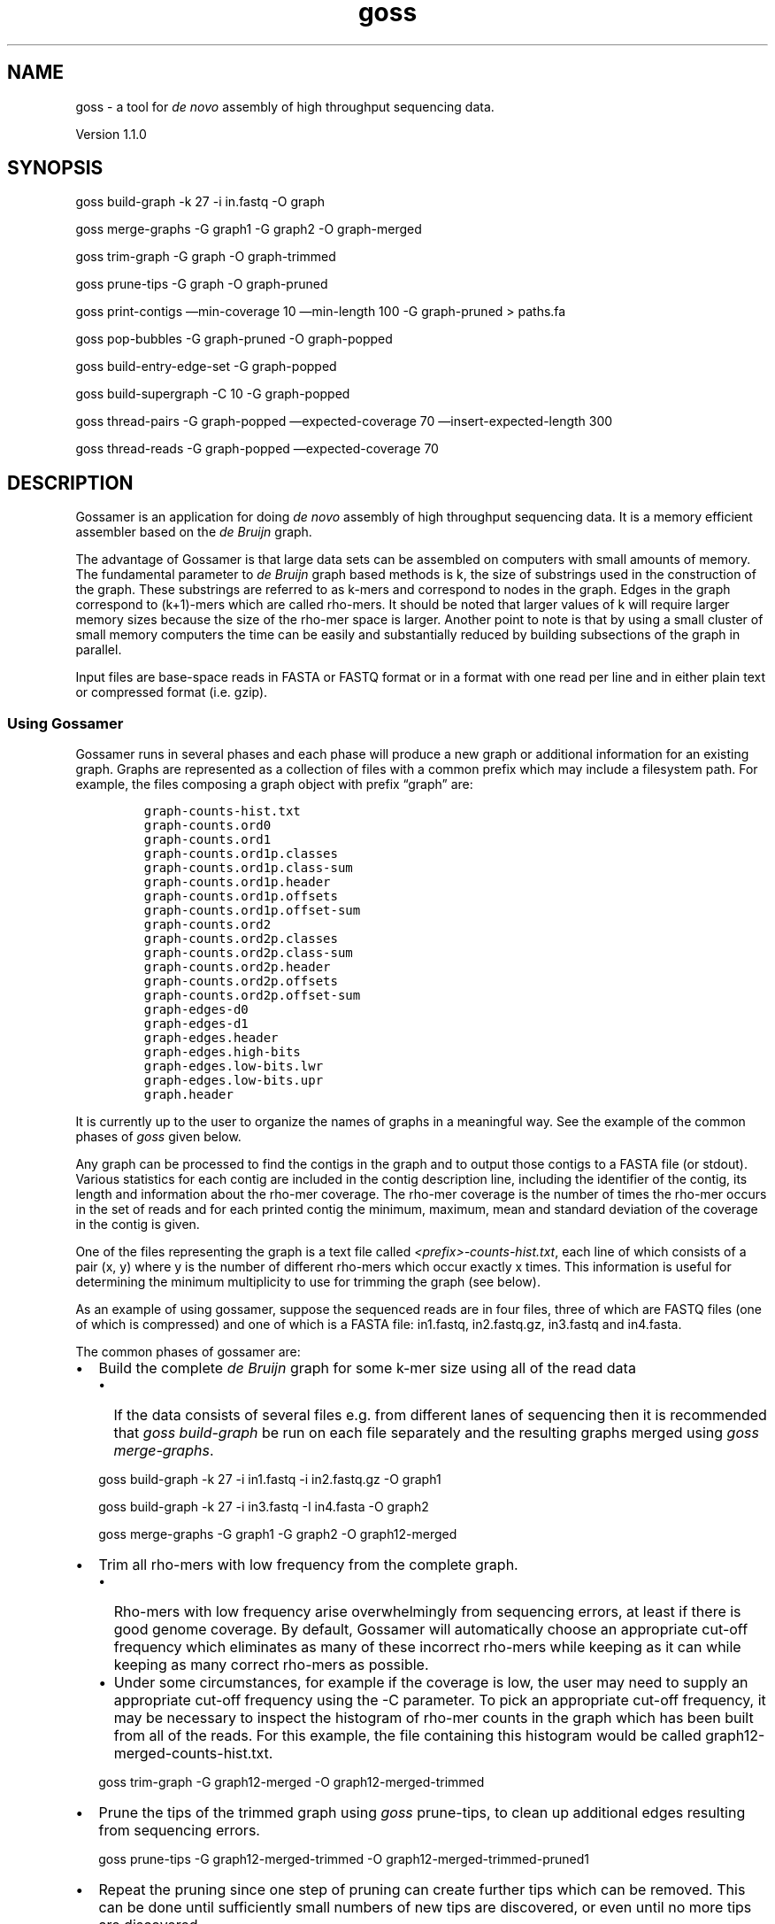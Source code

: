 .TH goss 1 "September 26, 2011" "Gossamer User Manual"
.SH NAME
.PP
goss - a tool for \f[I]de novo\f[] assembly of high throughput
sequencing data.
.PP
Version 1.1.0
.SH SYNOPSIS
.PP
goss build-graph -k 27 -i in.fastq -O graph
.PP
goss merge-graphs -G graph1 -G graph2 -O graph-merged
.PP
goss trim-graph -G graph -O graph-trimmed
.PP
goss prune-tips -G graph -O graph-pruned
.PP
goss print-contigs \[em]min-coverage 10 \[em]min-length 100 -G
graph-pruned > paths.fa
.PP
goss pop-bubbles -G graph-pruned -O graph-popped
.PP
goss build-entry-edge-set -G graph-popped
.PP
goss build-supergraph -C 10 -G graph-popped
.PP
goss thread-pairs -G graph-popped \[em]expected-coverage 70
\[em]insert-expected-length 300
.PP
goss thread-reads -G graph-popped \[em]expected-coverage 70
.SH DESCRIPTION
.PP
Gossamer is an application for doing \f[I]de novo\f[] assembly of high
throughput sequencing data.
It is a memory efficient assembler based on the \f[I]de Bruijn\f[]
graph.
.PP
The advantage of Gossamer is that large data sets can be assembled on
computers with small amounts of memory.
The fundamental parameter to \f[I]de Bruijn\f[] graph based methods is
k, the size of substrings used in the construction of the graph.
These substrings are referred to as k-mers and correspond to nodes in
the graph.
Edges in the graph correspond to (k+1)-mers which are called rho-mers.
It should be noted that larger values of k will require larger memory
sizes because the size of the rho-mer space is larger.
Another point to note is that by using a small cluster of small memory
computers the time can be easily and substantially reduced by building
subsections of the graph in parallel.
.PP
Input files are base-space reads in FASTA or FASTQ format or in a format
with one read per line and in either plain text or compressed format
(i.e.\ gzip).
.SS Using Gossamer
.PP
Gossamer runs in several phases and each phase will produce a new graph
or additional information for an existing graph.
Graphs are represented as a collection of files with a common prefix
which may include a filesystem path.
For example, the files composing a graph object with prefix
\[lq]graph\[rq] are:
.IP
.nf
\f[C]
graph-counts-hist.txt
graph-counts.ord0
graph-counts.ord1
graph-counts.ord1p.classes
graph-counts.ord1p.class-sum
graph-counts.ord1p.header
graph-counts.ord1p.offsets
graph-counts.ord1p.offset-sum
graph-counts.ord2
graph-counts.ord2p.classes
graph-counts.ord2p.class-sum
graph-counts.ord2p.header
graph-counts.ord2p.offsets
graph-counts.ord2p.offset-sum
graph-edges-d0
graph-edges-d1
graph-edges.header
graph-edges.high-bits
graph-edges.low-bits.lwr
graph-edges.low-bits.upr
graph.header
\f[]
.fi
.PP
It is currently up to the user to organize the names of graphs in a
meaningful way.
See the example of the common phases of \f[I]goss\f[] given below.
.PP
Any graph can be processed to find the contigs in the graph and to
output those contigs to a FASTA file (or stdout).
Various statistics for each contig are included in the contig
description line, including the identifier of the contig, its length and
information about the rho-mer coverage.
The rho-mer coverage is the number of times the rho-mer occurs in the
set of reads and for each printed contig the minimum, maximum, mean and
standard deviation of the coverage in the contig is given.
.PP
One of the files representing the graph is a text file called
\f[I]<prefix>-counts-hist.txt\f[], each line of which consists of a pair
(x, y) where y is the number of different rho-mers which occur exactly x
times.
This information is useful for determining the minimum multiplicity to
use for trimming the graph (see below).
.PP
As an example of using gossamer, suppose the sequenced reads are in four
files, three of which are FASTQ files (one of which is compressed) and
one of which is a FASTA file: in1.fastq, in2.fastq.gz, in3.fastq and
in4.fasta.
.PP
The common phases of gossamer are:
.IP \[bu] 2
Build the complete \f[I]de Bruijn\f[] graph for some k-mer size using
all of the read data
.RS 2
.IP \[bu] 2
If the data consists of several files e.g.\ from different lanes of
sequencing then it is recommended that \f[I]goss build-graph\f[] be run
on each file separately and the resulting graphs merged using \f[I]goss
merge-graphs\f[].
.PP
goss build-graph -k 27 -i in1.fastq -i in2.fastq.gz -O graph1
.PP
goss build-graph -k 27 -i in3.fastq -I in4.fasta -O graph2
.PP
goss merge-graphs -G graph1 -G graph2 -O graph12-merged
.RE
.IP \[bu] 2
Trim all rho-mers with low frequency from the complete graph.
.RS 2
.IP \[bu] 2
Rho-mers with low frequency arise overwhelmingly from sequencing errors,
at least if there is good genome coverage.
By default, Gossamer will automatically choose an appropriate cut-off
frequency which eliminates as many of these incorrect rho-mers while
keeping as it can while keeping as many correct rho-mers as possible.
.IP \[bu] 2
Under some circumstances, for example if the coverage is low, the user
may need to supply an appropriate cut-off frequency using the -C
parameter.
To pick an appropriate cut-off frequency, it may be necessary to inspect
the histogram of rho-mer counts in the graph which has been built from
all of the reads.
For this example, the file containing this histogram would be called
graph12-merged-counts-hist.txt.
.PP
goss trim-graph -G graph12-merged -O graph12-merged-trimmed
.RE
.IP \[bu] 2
Prune the tips of the trimmed graph using \f[I]goss\f[] prune-tips, to
clean up additional edges resulting from sequencing errors.
.RS 2
.PP
goss prune-tips -G graph12-merged-trimmed -O
graph12-merged-trimmed-pruned1
.RE
.IP \[bu] 2
Repeat the pruning since one step of pruning can create further tips
which can be removed.
This can be done until sufficiently small numbers of new tips are
discovered, or even until no more tips are discovered.
.RS 2
.PP
goss prune-tips -G graph12-merged-trimmed-pruned1 -O
graph12-merged-trimmed-pruned2
.RE
.IP \[bu] 2
Output the contigs to a FASTA file.
.RS 2
.IP \[bu] 2
At this stage of the assembly, all of the read data has been
incorporated into a \f[I]de Bruijn\f[] graph and that graph has been
substantially cleaned of features arising from read errors.
It is now possible to print all of the unbranched paths in the graph
even though further steps in the assembly process will most likely
substantially improve the overall lengths of the contigs.
In fact, at any point in the graph building, e.g.\ after pruning, these
contigs can be printed.
.PP
goss print-contigs \[em]min-coverage 10 \[em]min-length 100 -G
graph12-merged-trimmed-pruned2 -o paths.fa
.RE
.IP \[bu] 2
Pop the \[lq]bubbles\[rq] in the graph.
.RS 2
.IP \[bu] 2
A \[lq]bubble\[rq] is a graph structure with two similar, alternative
paths between a start and an end for which the paths are not too long.
These paths may arise, for example, because of the heterozygous nature
of a diploid genome, sequencing errors, or by variants such as SNPs or
cloning artifacts.
It can be beneficial during the assembly process to remove one of the
two alternative paths.
The pop-bubbles command detects such \[lq]bubbles\[rq] and removes them
from the graph.
.PP
goss pop-bubbles -G graph12-merged-trimmed-pruned2 -O
graph12-merged-trimmed-pruned2-popped
.RE
.IP \[bu] 2
Build the graph edge entry sets.
.RS 2
.IP \[bu] 2
After the initial filtering steps described above, pairs of reads can be
used to extend the contigs by resolving repeat structures.
A new graph which we call a supergraph is constructed and manipulated
during this process.
The supergraph structure, which is not itself a \f[I]de Bruijn\f[]
graph, is stored beside the original \f[I]de Bruijn\f[] graph, which
remains unmodified.
.PP
There are three stages to this process: 1.
Build the entry edge sets.
2.
Build a supergraph from the established linear segments.
3.
Resolve paths corresponding to pairs of reads.
.PP
As a first stage, a set of entry edge sets is constructed for the graph.
These identify the beginnings of (unbranching) linear segments in the
\f[I]de Bruijn\f[] graph.
.PP
goss build-entry-edge-sets -G graph12-merged-trimmed-pruned2-popped
.RE
.IP \[bu] 2
Build the initial supergraph.
.RS 2
.IP \[bu] 2
Once the entry edge sets have been constructed the information can be
used to build the \f[I]de Bruijn\f[] graph's supergraph.
Note that no explicit name is provided for the new graph: in later
commands, the supergraph is identified by reference to the \f[I]de
Bruijn\f[] graph from which it was generated.
.PP
goss build-supergraph -G graph12-merged-trimmed-pruned2-popped
.RE
.IP \[bu] 2
Use read pairs to resolve repeat structures.
.RS 2
.IP \[bu] 2
The initial supergraph represents all of the unbranching segments of the
\f[I]de Bruijn\f[] graph.
Paired read information can be used to establish which of the many
possible paths through the graph correspond to true sequences of the
original genome.
Gossamer requires read pairs to be supplied as a pair of files; the nth
reads of the first and the second input files make up the nth read pair.
Both paired-end and mate-pair formats are supported.
Additionally, the estimated genome coverage of the original \f[I]de
Bruijn\f[] graph, and the expected pair insert size must be provided.
The result of \[lq]threading\[rq] pairs is a supergraph which is updated
in-place.
The pair threading step may be run multiple times, with different inputs
and metadata, resulting in a more refined supergraph after each step.
Note that, at any stage the supergraph can be restored to its initial
state by re-running the build-supergraph command.
.PP
goss thread-pairs -G graph12-merged-trimmed-pruned2 -i in1.fastq -i
in2.fastq \[em]insert-expected-size 200 \[em]expected-coverage 70
.RE
.IP \[bu] 2
Use individual reads to resolve remaining small-scale repeat structures
.RS 2
.IP \[bu] 2
Just as read pairs are used to join distant contigs, individual reads
may be used to connect contigs which are spanned by individual reads.
The read threading step operates on the same supergraph, updating it in
place, in the same way as pair threading.
It also requires an expected coverage estimate.
.PP
goss thread-reads -G graph12-merged-trimmed-pruned2 -i in1.fastq -i
in2.fastq \[em]expected-coverage 70
.RE
.IP \[bu] 2
Print the supergraph contigs.
.RS 2
.IP \[bu] 2
Once the supergraph has been built, including after any pair or read
threading step, the contigs can be printed in FASTA format, along with
information about each contig.
.PP
goss print-contigs \[em]min-length 100 -G
graph12-merged-trimmed-pruned2-popped -o supergraphContigs.fa
.RE
.SH OPTIONS COMMON TO ALL COMMANDS
.PP
The following options can be used with all of the \f[I]goss\f[] commands
and are therefore not listed separately for each command.
.TP
.B -h, --help
Show a help message.
.RS
.RE
.TP
.B -l \f[I]FILE\f[], --log-file \f[I]FILE\f[]
Place to write progress messages.
Messages are only written if the -v flag is used.
If omitted, messages are written to stderr.
.RS
.RE
.TP
.B -T \f[I]INT\f[], --num-threads \f[I]INT\f[]
The maximum number of \f[I]worker\f[] threads to use.
The actual number of threads used during the algorithms depends on each
implementation.
\f[I]goss\f[] may use a small number of additional threads for
performing non cpu-bound operations, such as file I/O.
.RS
.RE
.TP
.B --tmp-dir \f[I]DIRECTORY\f[]
A directory to use for temporary files.
This flag may be repeated in order to nominate multiple temporary
directories.
.RS
.RE
.TP
.B -v, --verbose
Show progress messages.
.RS
.RE
.TP
.B -V, --version
Show the software version.
.RS
.RE
.TP
.B -D \f[I]arg\f[], --debug \f[I]arg\f[]
Enable particular debugging output.
.RS
.RE
.SH COMMANDS AND OPTIONS
.SS goss build-graph
.PP
goss build-graph [-B \f[I]INT\f[]] [-S \f[I]INT\f[]] -k \f[I]INT\f[] {-I
\f[I]FASTA-filename\f[] | -i \f[I]FASTQ-filename\f[] | \[em]line-in
\f[I]filename\f[]}+ -O \f[I]PREFIX\f[]
.PP
Build the \f[I]de Bruijn\f[] graph from the reads contained in the given
FASTA and FASTQ files and output the resulting graph object as a set of
files with the given \f[I]PREFIX\f[].
Both FASTA and FASTQ input files are supported, with options \f[I]-I\f[]
and \f[I]-i\f[] respectively.
.PD 0
.P
.PD
In addition, files with one read per line are also supported.
The input files can be compressed with the compression method implied by
the file suffix as follows:
.IP \[bu] 2
\f[I]\&.gz\f[] Compressed using gzip.
.PP
For large projects (such as sequencing the human genome with high
coverage) several separate \f[I]goss build-graph\f[] commands may be
done on different files in parallel (e.g.\ on files from different lanes
of an Illumina GAII), followed by a sequence of merging steps using
\f[I]goss merge-graphs\f[].
Even in the absence of a cluster, building parts and merging is usually
faster than building a large graph with all the input files in one go.
Future releases may do this automatically.
.PP
\f[I]OPTIONS\f[]
.TP
.B -S \f[I]INT\f[], --log-hash-slots \f[I]INT\f[]
S is the log (base 2) of the number of slots in the hash table used
during build-graph (default is 24).
The memory used by the hash table is H=2^(S+4) Gigabytes.
For example, S=26 implies H=1 Gigabyte, S=30 implies H=16 Gigabytes,
S=35 implies H=512 Gigabytes.
.RS
.PP
Build-graph will actually use slightly more RAM than H so, for example,
on a machine with a total of 32 Gigabytes of RAM the maximum value of S
which can be used is S=30.
.PP
Specifying small S allows build-graph to be run on machines with a small
amount of memory.
However, for large data sets larger values for \f[I]S\f[] will improve
performance.
.PD 0
.P
.PD
 The optimal value for the buffer-size is related to a number of
factors, including the final graph size.
.RE
.TP
.B -B \f[I]INT\f[], --buffer-size \f[I]INT\f[]
Maximum buffer-size for in-memory buffers is \f[I]INT\f[] Gigabytes
(defults to 2).
This is a convenient way of setting the maximum amount of RAM which will
be used by build-graph and
.PD 0
.P
.PD
 allows build-graph to be run on machines with a small amount of memory.
.PD 0
.P
.PD
 For large data sets, however, larger values for \f[I]B\f[] will improve
performance.
For example, for a data set with a large number (e.g.\ 70 million) of
reads of length 100, a typical value of B would be 24 (i.e.\ use 24 Gb
buffers).
The actual optimal value for the buffer-size is related to the final
graph size.
If this B parameter is used then a value of S (see previous parameter)
is calculated.
A typical value for B would be the amount of machine RAM, in Gigabytes.
The calculated value of S (see below) would be floor(log2(RAM/16)).
.RS
.RE
.TP
.B -I \f[I]FILE\f[], --fasta-in \f[I]FILE\f[]
Input file in FASTA format.
.RS
.RE
.TP
.B -i \f[I]FILE\f[], --fastq-in \f[I]FILE\f[]
Input file in FASTQ format.
.RS
.RE
.TP
.B \[em]line-in \f[I]FILE\f[]
Input file with one read per line and no other annotation.
.RS
.RE
.TP
.B -O \f[I]PREFIX\f[], --graph-out \f[I]PREFIX\f[]
Use \f[I]PREFIX\f[] as the prefix name of the output graph object.
The \f[I]PREFIX\f[] must be a valid file name prefix.
.RS
.RE
.TP
.B -k \f[I]INT\f[], --kmer-size \f[I]INT\f[]
The k-mer size to use for building the graph: in version 0.3.0 this
\f[I]must be an integer strictly less than 63\f[].
.RS
.RE
.SS goss help
.PP
goss help
.PP
Prints a summary of all of the gossamer commands.
.SS goss lint-graph
.PP
goss lint-graph {-G | \[em]graph-in} \f[I]PREFIX\f[]
.PP
Report any inconsistencies in the graph.
This includes a check of the symmetry of paths and their reverse
complements in the graph.
.PP
\f[I]OPTIONS\f[]
.TP
.B -G \f[I]PREFIX\f[], --graph-in \f[I]PREFIX\f[]
The name of the graph object.
This is the string used as the prefix for the names of the files making
up a graph object.
.RS
.RE
.SS goss merge-graphs
.PP
goss merge-graphs {-G \f[I]PREFIX\f[]}+ -O \f[I]PREFIX\f[]
.PP
Create a new graph by merging one or more other graphs.
.PP
Merging uses a small, constant amount of memory per graph; very likey
less than 1 GB of memory in total.
.PP
\f[I]OPTIONS\f[]
.TP
.B -G \f[I]PREFIX\f[], --graph-in \f[I]PREFIX\f[]
The name of the graph object.
This is the string used as the prefix for the names of the files making
up a graph object.
When merging several graphs this parameter is repeated for each graph,
as demonstrated in the example above.
.RS
.RE
.TP
.B -O \f[I]PREFIX\f[], --graph-out \f[I]PREFIX\f[]
Use \f[I]PREFIX\f[] as the prefix name of the output graph object.
The \f[I]PREFIX\f[] must be a valid file name prefix.
.RS
.RE
.SS goss print-contigs
.PP
goss print-contigs -G \f[I]PREFIX\f[] [\[em]min-coverage \f[I]INT\f[]]
[\[em]min-length \f[I]INT\f[]] [-o \f[I]FILE\f[]] [\[em]no-sequence]
.PP
Print all of the non-branching paths in a given graph.
By default, contigs will be printed from the supergraph if it is
present, otherwise the \f[I]de Bruijn\f[] graph will be used.
The paths are printed in FASTA format with the composition of the
descriptor line for each contig depending on whether the underlying
graph is a \f[I]de Bruijn\f[] graph or a supergraph.
In the case of a \f[I]de Bruijn\f[] graph, the descriptor line contains
the following information (separated by colons ':'):
.IP \[bu] 2
Path Number
.IP \[bu] 2
Path Length
.IP \[bu] 2
Minimum Path Coverage
.IP \[bu] 2
Maximum Path Coverage
.IP \[bu] 2
Average Path Coverage
.IP \[bu] 2
Standard Deviation of Path Coverage
.PP
The coverage of a rho-mer is defined to be the number of times it occurs
in all reads.
The minimum path coverage is the minimum coverage of all of the rho-mers
in the path.
.PP
For contigs generated from a supergraph, the descriptor line is made up
of the following fields (separated by commas ','):
.IP \[bu] 2
Path Number
.IP \[bu] 2
Path Length
.IP \[bu] 2
List of Segment Lengths (separated by colons ':')
.IP \[bu] 2
Minimum Path Coverage
.IP \[bu] 2
Maximum Path Coverage
.IP \[bu] 2
Average Path Coverage
.IP \[bu] 2
Standard Deviation of Path Coverage
.PP
\f[I]OPTIONS\f[]
.TP
.B -G \f[I]PREFIX\f[], --graph-in \f[I]PREFIX\f[]
The name of the graph object.
This is the string used as the prefix for the names of the files making
up a graph object.
.RS
.RE
.TP
.B \[em]min-coverage \f[I]INT\f[]
Only print those paths which have a minimum rho-mer coverage >= C.
This flag is only used when printing contigs from a \f[I]de Bruijn\f[]
graph.
Defaults to 0.
.RS
.RE
.TP
.B --min-length \f[I]INT\f[]
Only print those paths which have a length >= the specified minimum
length.
Defaults to 0.
.RS
.RE
.TP
.B -o \f[I]FILE\f[], --output-file \f[I]FILE\f[]
The name of the FASTA output file for the printed paths.
Use '-' to output to standard output.
The \f[I]FILE\f[] must be a valid file name.
Defaults to standard output.
.RS
.RE
.TP
.B --no-sequence
Suppresses the printing of the actual contig sequences.
Instead, only the information present in the descriptor lines will be
printed in a tab separated format.
The default is to print sequences.
.RS
.RE
.TP
.B --print-linear-segments
Only print linear segments, ignoring the supergraph if it is present.
The default is to use the supergraph if available.
.RS
.RE
.SS goss prune-tips
.PP
Create a new graph by pruning the tips in the input graph.
Pruning tips is the process of removing short dead-ends in the graph.
It is probable that such graph features arise from errors in the reads.
.PP
goss prune-tips -G \f[I]PREFIX\f[] -O \f[I]PREFIX\f[]
.PP
\f[I]OPTIONS\f[]
.TP
.B -G \f[I]PREFIX\f[], --graph-in \f[I]PREFIX\f[]
The name of the input graph.
This is the string used as the prefix for the names of the files making
up a graph object.
.RS
.RE
.TP
.B -O \f[I]PREFIX\f[], --graph-out \f[I]PREFIX\f[]
The name of the output graph.
Use \f[I]PREFIX\f[] as the prefix name of the output graph object.
The \f[I]PREFIX\f[] must be a valid file name prefix.
.RS
.RE
.SS goss trim-graph
.PP
goss trim-graph [-C \f[I]INT\f[]] -G \f[I]PREFIX\f[] -O \f[I]PREFIX\f[]
.PP
Create a new graph by trimming the input graph.
Trimming is the process of removing all edges in the graph which occur
less than times.
This is used to remove those edges which most likely arose from errors.
.PP
\f[I]OPTIONS\f[]
.TP
.B -G \f[I]PREFIX\f[], --graph-in \f[I]PREFIX\f[]
The name of the input graph.
This is the string used as the prefix for the names of the files making
up a graph object.
.RS
.RE
.TP
.B -O \f[I]PREFIX\f[], --graph-out \f[I]PREFIX\f[]
The name of the output graph.
Use \f[I]PREFIX\f[] as the prefix name of the output graph object.
The \f[I]PREFIX\f[] must be a valid file name prefix.
.RS
.RE
.TP
.B -C \f[I]INT\f[], --cutoff \f[I]INT\f[]
Edges with coverage at or below this value are removed.
.RS
.RE
.SS goss pop-bubbles
.PP
goss pop-bubbles [\[em]max-edit-distance \f[I]INT\f[]]
[\[em]max-=error-rate \f[I]FLOAT\f[]] [\[em]max-sequence-length
\f[I]INT\f[]] -G \f[I]PREFIX\f[] -O \f[I]PREFIX\f[]
.PP
A \[lq]bubble\[rq] is a graph structure with two alternative paths
between a start and an end vertex for which the paths are similar but
not too long.
These paths may arise, for example, because of the heterozygous nature
of a diploid genome, sequencing errors, or by variants such as SNPs or
cloning artifacts.
It can be beneficial during the assembly process to remove one of the
two alternative paths.
pop-bubbles detects \[lq]bubbles\[rq] and removes them from the graph.
.PP
\f[I]OPTIONS\f[]
.TP
.B -G \f[I]PREFIX\f[], --graph-in \f[I]PREFIX\f[]
The name of the input graph.
This is the string used as the prefix for the names of the files making
up a graph object.
.RS
.RE
.TP
.B -O \f[I]PREFIX\f[], --graph-out \f[I]PREFIX\f[]
The name of the output graph.
Use \f[I]PREFIX\f[] as the prefix name of the output graph object.
The \f[I]PREFIX\f[] must be a valid file name prefix.
.RS
.RE
.TP
.B --max-edit-distance \f[I]INT\f[]
The maximum edit distance to qualify as a bubble.
.RS
.RE
.TP
.B --max-error-rate \f[I]FLOAT\f[]
The maximum error rate to qualify as a bubble.
.RS
.RE
.TP
.B --max-sequence-length \f[I]INT\f[]
the maximum length of a sequence to consider.
.RS
.RE
.SS goss build-entry-edge-set
.PP
goss build-entry-edge-sets -G \f[I]PREFIX\f[]
.PP
Build the graph entry edge sets.
The entries are represented by files with prefix
\f[I]PREFIX\f[]-entries.
.PP
\f[I]OPTIONS\f[]
.TP
.B -G \f[I]PREFIX\f[], --graph-in \f[I]PREFIX\f[]
The name of the input graph.
This is the string used as the prefix for the names of the files making
up a graph object.
.RS
.RE
.SS goss build-supergraph
.PP
goss build-supergraph -G \f[I]PREFIX\f[]
.PP
Build the supergraph.
The graph with the specified prefix is augmented with further files
representing the supergraph.
.PP
\f[I]OPTIONS\f[]
.TP
.B -G \f[I]PREFIX\f[], --graph-in \f[I]PREFIX\f[]
The name of the input graph.
This is the string used as the prefix for the names of the files making
up a graph object.
.RS
.RE
.SS goss thread-pairs
.PP
goss thread-pairs -G \f[I]PREFIX\f[] {-I \f[I]FASTA-filename\f[] | -i
\f[I]FASTQ-filename\f[] | \[em]line-in \f[I]filename\f[]}+
\[em]expected-coverage \f[I]INT\f[] \[em]insert-expected-size
\f[I]INT\f[] [\[em]insert-size-std-dev \f[I]FLOAT\f[]]
[\[em]insert-size-tolerance \f[I]FLOAT\f[]] [\[em]min-link-count
\f[I]INT\f[]] [\[em]search-radius \f[I]INT\f[]] [\[em]edge-cache-rate
\f[I]INT\f[]] [\[em]paired-ends] [\[em]mate-pairs]
.PP
This command locates pairs of reads on the supergraph and uses them to
join sequences of branching segments into new, longer contigs.
The first step is to identify pairs of contigs related by read pairs.
\f[I]goss\f[] finds and stores the supergraph location of both reads in
each pair.
We call each pair of reads which connects a pair of contigs, as well the
position of those reads within the contigs, a link.
Using the position information within a link, the distance between
linked contigs is estimated.
Pairs can be supplied in either paired-end or mate-pairs format.
.PP
Once all read pairs have been anchored to the graph, any contig pairs
which do not have at least a minimal number of links are removed from
consideration.
For the remaining pairs, \f[I]goss\f[] will attempt to find paths in the
supergraph which join both sides of the pair.
Only paths with lengths near the insert size are considered.
The range of valid path lengths is specified by providing: the expected
insert size; the size of a standard deviation, as a percentage of the
insert size; and a tolerance value, which indicates the number of
standard deviations in range.
For example, specifying an insert size of 200 bases, a standard
deviation of 10% and a tolerance of 2.0 standard deviations, means that
only paths of length in the range [160,240] bases are considered.
By default, \f[I]goss\f[] will attempt to find all paths, between linked
contigs, within the distance bounds.
When a unique qualifying path is found, it is used to join the two sides
of the corresponding contig pair, yielding a new, longer contig in their
place.
To improve performance, the area of the graph which is searched can be
limited to within some distance of the target contig.
.PP
The result of running thread-pairs is a new supergraph, which is written
over the top of the original.
This command can be repeated for multiple sets of pairs, each of which
will modify the same supergraph in-place.
.PP
\f[I]OPTIONS\f[]
.TP
.B -G \f[I]PREFIX\f[], --graph-in \f[I]PREFIX\f[]
The name of the input graph.
This is the string used as the prefix for the names of the files making
up a graph object.
.RS
.RE
.TP
.B -I \f[I]FILE\f[], --fasta-in \f[I]FILE\f[]
Input file in FASTA format.
.RS
.RE
.TP
.B -i \f[I]FILE\f[], --fastq-in \f[I]FILE\f[]
Input file in FASTQ format.
.RS
.RE
.TP
.B \[em]line-in \f[I]FILE\f[]
Input file with one read per line and no other annotation.
.RS
.RE
.TP
.B \[em]expected-coverate \f[I]INT\f[]
The expected genome coverage of the reads used to build the underlying
\f[I]de Bruijn\f[] graph.
These may or may not be the same as the read pairs used in this stage.
This flag is mandatory.
.RS
.RE
.TP
.B \[em]insert-expected-size \f[I]INT\f[]
The insert size for the given pairs.
i.e.\ the distance, in bases, between extreme ends of the pairs when
mapped to the genome.
This value must be supplied.
.RS
.RE
.TP
.B \[em]insert-size-std-dev \f[I]FLOAT\f[]
The standard deviation for allowed insert sizes, as a percentage.
The default is 10%.
.RS
.RE
.TP
.B \[em]insert-size-tolerance \f[I]FLOAT\f[]
The range of valid insert sizes, in standard deviations.
This defaults to 2.0.
.RS
.RE
.TP
.B \[em]min-link-coverage \f[I]INT\f[]
Disregard pairs of contigs which are linked by fewer than this number of
read pairs.
The default value is 10.
.RS
.RE
.TP
.B \[em]search-radius \f[I]INT\f[]
When searching for a path from one contig to another, limit the search
to within this number of linear segments from the target.
A radius value of 0 means that the search is not constrained to any
region of the graph.
Restricting path finding to an area of the graph is likely to decrease
search times.
There may be no noticeable benefit for relatively small graphs, however.
The default value is 10.
.RS
.RE
.TP
.B \[em]edge-cache-rate \f[I]INT\f[]
To efficiently locate read pairs within the supergraph, \f[I]goss\f[]
builds a data structure for caching the positions of \f[I]de Bruijn\f[]
graph edge within the supergraph edges that contain them.
In order to save memory, this information is stored for only a
proportion of the complete set of \f[I]de Bruijn\f[] graph edges.
For a value of n, position information is stored for one edge out of
every 2^n, where each entry takes 16 bytes.
High values will reduce memory usage, at the expense of an increased
runtime, while lower values will lower the runtime, but require more
memory.
The default is 4, which implies that the edge cache requires one byte of
memory for each edge.
.RS
.RE
.TP
.B \[em]paired-ends
The input read pairs are in paired-end format.
This is the default.
.RS
.RE
.TP
.B \[em]mate-pairs
The read pairs are in mate-pair format.
.RS
.RE
.SS goss thread-reads
.PP
goss thread-reads -G \f[I]PREFIX\f[] {-I \f[I]FASTA-filename\f[] | -i
\f[I]FASTQ-filename\f[] | \[em]line-in \f[I]filename\f[]}+
\[em]expected-coverage \f[I]INT\f[] [\[em]min-link-count \f[I]INT\f[]]
[\[em]edge-cache-rate \f[I]INT\f[]]
.PP
The thread-reads command takes each individual read from the given
input, and identifies the sequence of superpath segments that read runs
through.
Any pair of segments which is unambiguously linked by a sufficient
number of reads, is then joined into a new, longer segment.
Two segments are considered to be linked unambiguously if every read
going through the first also runs through the second.
.PP
\f[I]OPTIONS\f[]
.TP
.B -G \f[I]PREFIX\f[], --graph-in \f[I]PREFIX\f[]
The name of the input graph.
This is the string used as the prefix for the names of the files making
up a graph object.
.RS
.RE
.TP
.B -I \f[I]FILE\f[], --fasta-in \f[I]FILE\f[]
Input file in FASTA format.
.RS
.RE
.TP
.B -i \f[I]FILE\f[], --fastq-in \f[I]FILE\f[]
Input file in FASTQ format.
.RS
.RE
.TP
.B \[em]line-in \f[I]FILE\f[]
Input file with one read per line and no other annotation.
.RS
.RE
.TP
.B \[em]expected-coverate \f[I]INT\f[]
The expected genome coverage of the reads used to build the underlying
\f[I]de Bruijn\f[] graph.
These may or may not be the same as the read pairs used in this stage.
This flag is mandatory.
.RS
.RE
.TP
.B \[em]min-link-coverage \f[I]INT\f[]
Disregard pairs of contigs which are linked by fewer than this number of
reads.
The default value is 10.
.RS
.RE
.TP
.B \[em]edge-cache-rate \f[I]INT\f[]
To efficiently locate reads within the supergraph, \f[I]goss\f[] builds
a data structure for caching the positions of \f[I]de Bruijn\f[] graph
edge within the supergraph edges that contain them.
In order to save memory, this information is stored for only a
proportion of the complete set of \f[I]de Bruijn\f[] graph edges.
For a value of n, position information is stored for one edge out of
every 2^n, where each entry takes 16 bytes.
High values will reduce memory usage, at the expense of an increased
runtime, while lower values will lower the runtime, but require more
memory.
The default is 4, which implies that the edge cache requires one byte of
memory for each edge.
.RS
.RE
.PP
\[em]
.SH LIMITATIONS
.PP
Version 1.1.0 is a prototype assembler.
Only the steps described above are supported.
It has been tested on very large data sets of Illumina reads for human
genome assembly.
.PP
In summary, this version can be used to:
.IP \[bu] 2
Build the \f[I]de Bruijn\f[] graph from the specified input reads for
k-mer size k < 63.
Merging graphs is supported, allowing parallel tree-based construction
of graphs from sets of reads.
.IP \[bu] 2
Trim low frequency rho-mers from the graph.
.IP \[bu] 2
Prune the tips (short dead-ends) in the graph.
.IP \[bu] 2
Pop-bubbles in the graph.
.IP \[bu] 2
Resolve some repeat structures by threading pairs and individual reads
through the graph and constructing a \[lq]supergraph\[rq].
.IP \[bu] 2
Printing contigs from either the \f[I]de Bruijn\f[] graph or from the
supergraph.
.PP
The following limitations apply:
.IP \[bu] 2
SOLiD reads in colour space are not supported in this release.
.IP \[bu] 2
Bzip-compressed input is not supported in this release due to a bug in
an external library.
.SH FUTURE RELEASES
.PP
Bzip support will be re-introduced.
.PP
A future release will also support colour space reads.
.SH Publication
.PP
Please reference the original gossamer paper:
.PP
Thomas C Conway, Andrew J Bromage, \[lq]Succinct data structures for
assembling large genomes\[rq], Bioinformatics, 2011 vol.\ 27 (4)
pp.\ 479\[en]86
GossamerPaper (http://bioinformatics.oxfordjournals.org/content/27/4/479.abstract)
.SH AUTHORS
Bryan Beresford-Smith, Andrew Bromage, Thomas Conway, Jeremy Wazny,
Justin Zobel.
